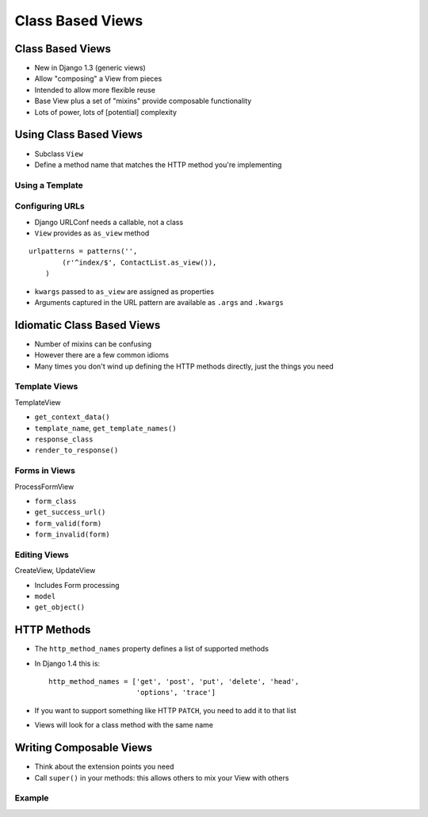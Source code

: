 .. slideconf::
   :theme: single-level

===================
 Class Based Views
===================

Class Based Views
=================

* New in Django 1.3 (generic views)
* Allow "composing" a View from pieces
* Intended to allow more flexible reuse
* Base View plus a set of "mixins" provide composable functionality
* Lots of power, lots of [potential] complexity

Using Class Based Views
=======================

* Subclass ``View``
* Define a method name that matches the HTTP method you're
  implementing

.. testcode::

  from django.views.generic import View

  class ContactList(View):

      def get(self):

          return HttpResponse("You have no contacts")

Using a Template
----------------

.. testcode::

  from django.views.generic import TemplateView

  class ContactList(TemplateView):

      template_name = 'index.html' # or define get_template_names()

      def get_context_data(self, **kwargs):

          context = super(ContactList, self).\
              get_context_data(**kwargs)
          context['first_names'] = ['Nathan', 'Richard']

          return context


Configuring URLs
----------------

* Django URLConf needs a callable, not a class
* ``View`` provides as ``as_view`` method

::

  urlpatterns = patterns('',
          (r'^index/$', ContactList.as_view()),
      )

* ``kwargs`` passed to ``as_view`` are assigned as properties
* Arguments captured in the URL pattern are available as ``.args`` and
  ``.kwargs``


Idiomatic Class Based Views
===========================

* Number of mixins can be confusing
* However there are a few common idioms
* Many times you don't wind up defining the HTTP methods directly,
  just the things you need

Template Views
--------------

TemplateView

* ``get_context_data()``
* ``template_name``, ``get_template_names()``
* ``response_class``
* ``render_to_response()``

Forms in Views
--------------

ProcessFormView

* ``form_class``
* ``get_success_url()``
* ``form_valid(form)``
* ``form_invalid(form)``

Editing Views
-------------

CreateView, UpdateView

* Includes Form processing

* ``model``
* ``get_object()``

HTTP Methods
============

* The ``http_method_names`` property defines a list of supported
  methods
* In Django 1.4 this is::

    http_method_names = ['get', 'post', 'put', 'delete', 'head',
                         'options', 'trace']

* If you want to support something like HTTP ``PATCH``, you need to
  add it to that list
* Views will look for a class method with the same name

Writing Composable Views
========================

* Think about the extension points you need
* Call ``super()`` in your methods: this allows others to mix your
  View with others

Example
-------

.. testcode::

   class EventsPageMixin(object):
       """View mixin to include the Event in template context."""

       def get_event(self):

           if not hasattr(self, 'event'):
               self.event = get_event()

           return self.event

       def get_context_data(self, **kwargs):

           context = super(EventsPageMixin, self).\
               get_context_data(**kwargs)

           context['event'] = self.get_event()

           return context

.. notslides::

   * No actual view logic
   * Subclasses ``object``, not ``View``
   * Calls ``super`` on overridden methods
